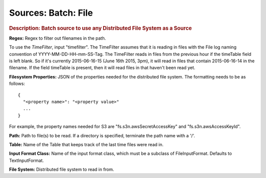 .. meta::
    :author: Cask Data, Inc.
    :copyright: Copyright © 2015 Cask Data, Inc.

====================
Sources: Batch: File 
====================

.. rubric:: Description: Batch source to use any Distributed File System as a Source

**Regex:** Regex to filter out filenames in the path.

To use the *TimeFilter*, input "timefilter". The TimeFilter assumes that it
is reading in files with the File log naming convention of YYYY-MM-DD-HH-mm-SS-Tag. The TimeFilter
reads in files from the previous hour if the timeTable field is left blank. So if it's currently
2015-06-16-15 (June 16th 2015, 3pm), it will read in files that contain 2015-06-16-14 in the filename.
If the field timeTable is present, then it will read files in that haven't been read yet.

.. highlight:: xml

**Filesystem Properties:** JSON of the properties needed for the
distributed file system. The formatting needs to be as follows::

  {
    "<property name>": "<property value>"
    ...
  }

For example, the property names needed for S3 are \"fs.s3n.awsSecretAccessKey\"
and \"fs.s3n.awsAccessKeyId\".

**Path:** Path to file(s) to be read. If a directory is specified,
terminate the path name with a \'/\'.

**Table:** Name of the Table that keeps track of the last time files
were read in.

**Input Format Class:** Name of the input format class, which must be a
subclass of FileInputFormat. Defaults to TextInputFormat.

**File System:** Distributed file system to read in from.
  